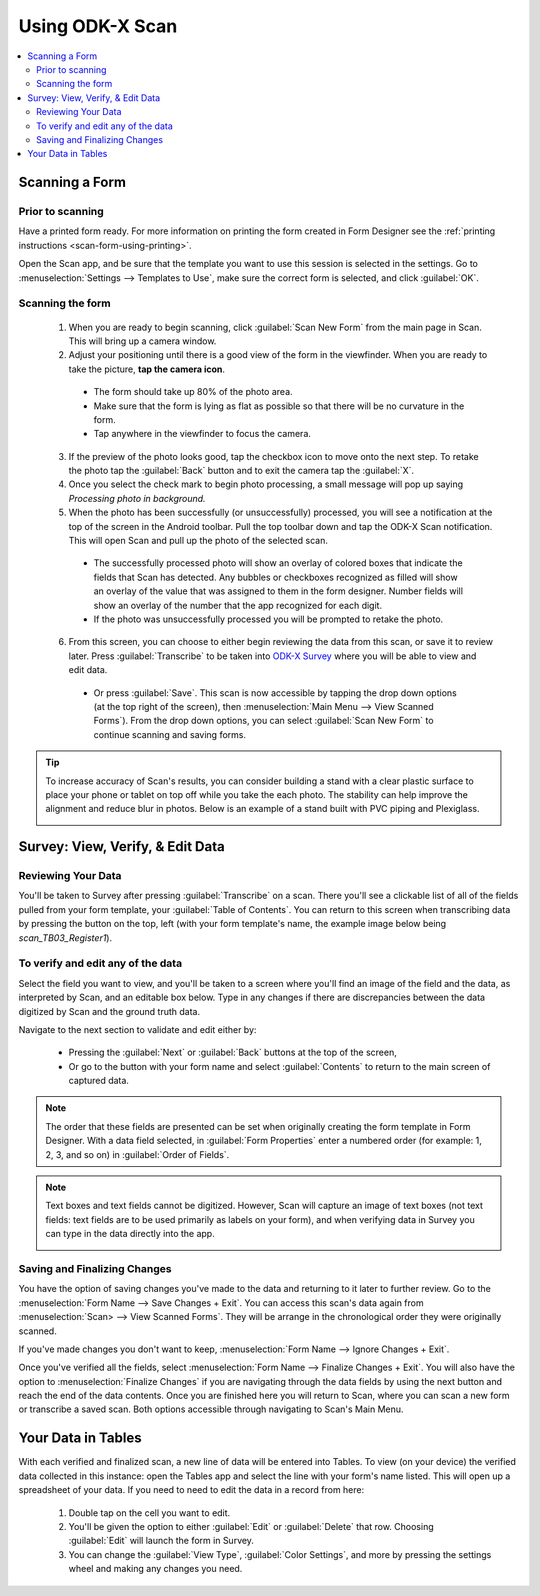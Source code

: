 .. spelling:word-list::
  Plexiglass

Using ODK-X Scan
====================

.. _odk-x-scan-using:

.. contents:: :local:

.. _odk-x-scan-using-scanning-form:

Scanning a Form
------------------------------------------

.. _odk-x-scan-using-scanning-form-prior:

Prior to scanning
~~~~~~~~~~~~~~~~~~~

Have a printed form ready. For more information on printing the form created in Form Designer see the :ref:`printing instructions <scan-form-using-printing>`.

Open the Scan app, and be sure that the template you want to use this session is selected in the settings. Go to :menuselection:`Settings --> Templates to Use`, make sure the correct form is selected, and click :guilabel:`OK`.

.. image:: /img/scan-using/scan-single-template.*
  :alt: Example of Scan template selection
  :class: device-screen-vertical

.. _odk-x-scan-using-scanning-form-scanning:

Scanning the form
~~~~~~~~~~~~~~~~~~~

  1. When you are ready to begin scanning, click :guilabel:`Scan New Form` from the main page in Scan. This will bring up a camera window.
  2. Adjust your positioning until there is a good view of the form in the viewfinder. When you are ready to take the picture, **tap the camera icon**.

    - The form should take up 80% of the photo area.
    - Make sure that the form is lying as flat as possible so that there will be no curvature in the form.
    - Tap anywhere in the viewfinder to focus the camera.

    .. image:: /img/scan-using/scan-camera.*
      :alt: Scan camera capturing form image

  3. If the preview of the photo looks good, tap the checkbox icon to move onto the next step. To retake the photo tap the :guilabel:`Back` button and to exit the camera tap the :guilabel:`X`.
  4. Once you select the check mark to begin photo processing, a small message will pop up saying *Processing photo in background.*
  5. When the photo has been successfully (or unsuccessfully) processed, you will see a notification at the top of the screen in the Android toolbar. Pull the top toolbar down and tap the ODK-X Scan notification. This will open Scan and pull up the photo of the selected scan.

    - The successfully processed photo will show an overlay of colored boxes that indicate the fields that Scan has detected. Any bubbles or checkboxes recognized as filled will show an overlay of the value that was assigned to them in the form designer. Number fields will show an overlay of the number that the app recognized for each digit.
    - If the photo was unsuccessfully processed you will be prompted to retake the photo.

    .. image:: /img/scan-using/scan-image-markup.*
      :alt: Scan image with markup overlay

  6. From this screen, you can choose to either begin reviewing the data from this scan, or save it to review later. Press :guilabel:`Transcribe` to be taken into `ODK-X Survey <https://docs.odk-x.org/survey-using/>`_ where you will be able to view and edit data.

    - Or press :guilabel:`Save`. This scan is now accessible by tapping the drop down options (at the top right of the screen), then :menuselection:`Main Menu --> View Scanned Forms`). From the drop down options, you can select :guilabel:`Scan New Form` to continue scanning and saving forms.

.. tip::

  To increase accuracy of Scan's results, you can consider building a stand with a clear plastic surface to place your phone or tablet on top off while you take the each photo. The stability can help improve the alignment and reduce blur in photos. Below is an example of a stand built with PVC piping and Plexiglass.

  .. image:: /img/scan-using/scan-stand.*
    :alt: Custom build stand for improved Scan accuracy

.. _odk-x-scan-using-survey:

Survey: View, Verify, & Edit Data
------------------------------------------

.. _odk-x-scan-using-survey-review:

Reviewing Your Data
~~~~~~~~~~~~~~~~~~~~~~

You'll be taken to Survey after pressing :guilabel:`Transcribe` on a scan. There you'll see a clickable list of all of the fields pulled from your form template, your :guilabel:`Table of Contents`. You can return to this screen when transcribing data by pressing the button on the top, left (with your form template's name, the example image below being *scan_TB03_Register1*).

.. image:: /img/scan-using/scan-review-data.*
  :alt: View of a scanned form in `ODK-X Survey <https://docs.odk-x.org/survey-using/>`_
  :class: device-screen-vertical

.. _odk-x-scan-using-survey-verify:

To verify and edit any of the data
~~~~~~~~~~~~~~~~~~~~~~~~~~~~~~~~~~~~~~

Select the field you want to view, and you'll be taken to a screen where you'll find an image of the field and the data, as interpreted by Scan, and an editable box below. Type in any changes if there are discrepancies between the data digitized by Scan and the ground truth data.

.. image:: /img/scan-using/scan-verify-number.*
  :alt: View of a scanned number field in `ODK-X Survey <https://docs.odk-x.org/survey-using/>`_
  :class: device-screen-vertical side-by-side
.. image:: /img/scan-using/scan-verify-bubble.*
  :alt: View of a scanned bubble field in `ODK-X Survey <https://docs.odk-x.org/survey-using/>`_
  :class: device-screen-vertical side-by-side

Navigate to the next section to validate and edit either by:

  - Pressing the :guilabel:`Next` or :guilabel:`Back` buttons at the top of the screen,
  - Or go to the button with your form name and select :guilabel:`Contents` to return to the main screen of captured data.

.. note::

  The order that these fields are presented can be set when originally creating the form template in Form Designer. With a data field selected, in :guilabel:`Form Properties` enter a numbered order (for example: 1, 2, 3, and so on) in :guilabel:`Order of Fields`.

.. note::

  Text boxes and text fields cannot be digitized. However, Scan will capture an image of text boxes (not text fields: text fields are to be used primarily as labels on your form), and when verifying data in Survey you can type in the data directly into the app.

  .. image:: /img/scan-using/scan-transcribe-text.*
    :alt: View of a scanned text field in `ODK-X Survey <https://docs.odk-x.org/survey-using/>`_
    :class: device-screen-vertical

.. _odk-x-scan-using-survey-finalize:

Saving and Finalizing Changes
~~~~~~~~~~~~~~~~~~~~~~~~~~~~~~~~~~~

You have the option of saving changes you've made to the data and returning to it later to further review. Go to the :menuselection:`Form Name --> Save Changes + Exit`. You can access this scan's data again from :menuselection:`Scan> --> View Scanned Forms`. They will be arrange in the chronological order they were originally scanned.

If you've made changes you don't want to keep, :menuselection:`Form Name --> Ignore Changes + Exit`.

Once you've verified all the fields, select :menuselection:`Form Name --> Finalize Changes + Exit`. You will also have the option to :menuselection:`Finalize Changes` if you are navigating through the data fields by using the next button and reach the end of the data contents. Once you are finished here you will return to Scan, where you can scan a new form or transcribe a saved scan. Both options accessible through navigating to Scan's Main Menu.

.. image:: /img/scan-using/scan-finalize.*
  :alt: Finalizing changes in `ODK-X Survey <https://docs.odk-x.org/survey-using/>`_
  :class: device-screen-vertical

.. _odk-x-scan-using-tables:

Your Data in Tables
------------------------------------------

With each verified and finalized scan, a new line of data will be entered into Tables. To view (on your device) the verified data collected in this instance: open the Tables app and select the line with your form's name listed. This will open up a spreadsheet of your data. If you need to need to edit the data in a record from here:

  1. Double tap on the cell you want to edit.
  2. You'll be given the option to either :guilabel:`Edit` or :guilabel:`Delete` that row. Choosing :guilabel:`Edit` will launch the form in Survey.
  3. You can change the :guilabel:`View Type`, :guilabel:`Color Settings`, and more by pressing the settings wheel and making any changes you need.

.. image:: /img/scan-using/scan-tables-view.*
  :alt: Viewing scanned data in ODK-X Tables

